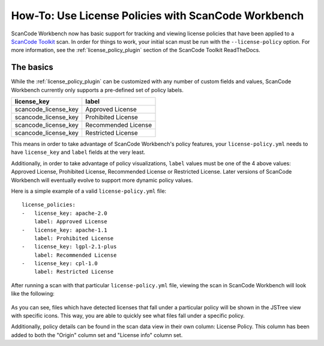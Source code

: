 ====================================================
How-To: Use License Policies with ScanCode Workbench
====================================================

ScanCode Workbench now has basic support for tracking and viewing license policies that have been
applied to a `ScanCode Toolkit <https://github.com/nexB/scancode-toolkit>`__ scan. In order for
things to work, your initial scan must be run with the ``--license-policy`` option. For more
information, see the :ref:`license_policy_plugin` section of the ScanCode Toolkit ReadTheDocs.

The basics
==========

While the  :ref:`license_policy_plugin` can be customized with any number of custom fields and
values, ScanCode Workbench currently only supports a pre-defined set of policy labels.

.. list-table::
   :header-rows: 1

   * - license_key
     - label
   * - scancode_license_key
     - Approved License
   * - scancode_license_key
     - Prohibited License
   * - scancode_license_key
     - Recommended License
   * - scancode_license_key
     - Restricted License

This means in order to take advantage of ScanCode Workbench's policy features, your
``license-policy.yml`` needs to have ``license_key`` and ``label`` fields at the very least.

Additionally, in order to take advantage of policy visualizations, ``label`` values must be
one of the 4 above values: Approved License, Prohibited License, Recommended License or Restricted
License. Later versions of ScanCode Workbench will eventually evolve to support more dynamic policy
values.

Here is a simple example of a valid ``license-policy.yml`` file::

   license_policies:
   -   license_key: apache-2.0
       label: Approved License
   -   license_key: apache-1.1
       label: Prohibited License
   -   license_key: lgpl-2.1-plus
       label: Recommended License
   -   license_key: cpl-1.0
       label: Restricted License

After running a scan with that particular ``license-policy.yml`` file, viewing the scan in ScanCode
Workbench will look like the following:

.. figure:: data/policy-view.png

As you can see, files which have detected licenses that fall under a particular policy will be
shown in the JSTree view with specific icons. This way, you are able to quickly see what files
fall under a specific policy.

Additionally, policy details can be found in the scan data view in their own column: License
Policy. This column has been added to both the "Origin" column set and "License info" column set.
